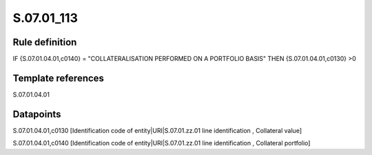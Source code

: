 ===========
S.07.01_113
===========

Rule definition
---------------

IF {S.07.01.04.01,c0140} = "COLLATERALISATION PERFORMED ON A PORTFOLIO BASIS" THEN {S.07.01.04.01,c0130} >0


Template references
-------------------

S.07.01.04.01

Datapoints
----------

S.07.01.04.01,c0130 [Identification code of entity|URI|S.07.01.zz.01 line identification , Collateral value]

S.07.01.04.01,c0140 [Identification code of entity|URI|S.07.01.zz.01 line identification , Collateral portfolio]



